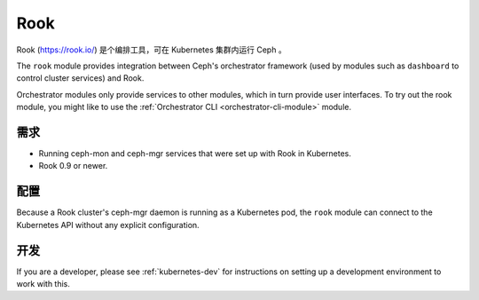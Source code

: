 
.. _mgr-rook:

====
Rook
====

Rook (https://rook.io/) 是个编排工具，可在 Kubernetes 集群内\
运行 Ceph 。

The ``rook`` module provides integration between Ceph's orchestrator framework
(used by modules such as ``dashboard`` to control cluster services) and
Rook.

Orchestrator modules only provide services to other modules, which in turn
provide user interfaces.  To try out the rook module, you might like
to use the :ref:`Orchestrator CLI <orchestrator-cli-module>` module.

.. Requirements

需求
----

- Running ceph-mon and ceph-mgr services that were set up with Rook in
  Kubernetes.
- Rook 0.9 or newer.

.. Configuration

配置
----

Because a Rook cluster's ceph-mgr daemon is running as a Kubernetes pod, 
the ``rook`` module can connect to the Kubernetes API without any explicit
configuration.

.. Development

开发
----

If you are a developer, please see :ref:`kubernetes-dev` for instructions
on setting up a development environment to work with this.


